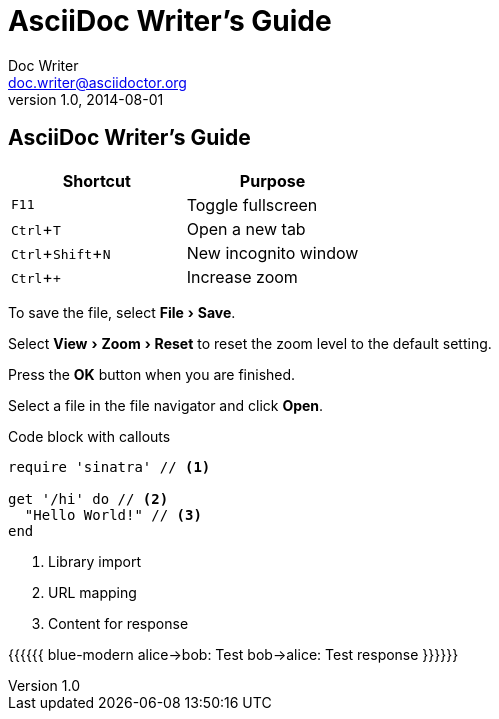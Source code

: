 :experimental:


= AsciiDoc Writer's Guide
Doc Writer <doc.writer@asciidoctor.org>
v1.0, 2014-08-01
== AsciiDoc Writer's Guide

////
Included in:

- user-manual: User Interface Macros
- quick-ref
////

// tag::key[]
|===
|Shortcut |Purpose

|kbd:[F11]
|Toggle fullscreen

|kbd:[Ctrl+T]
|Open a new tab

|kbd:[Ctrl+Shift+N]
|New incognito window

|kbd:[Ctrl + +]
|Increase zoom
|===
// end::key[]

// tag::menu[]
To save the file, select menu:File[Save].

Select menu:View[Zoom > Reset] to reset the zoom level to the default setting.
// end::menu[]

// tag::button[]
Press the btn:[OK] button when you are finished.

Select a file in the file navigator and click btn:[Open].
// end::button[]


Code block with callouts
[source,ruby]
----
require 'sinatra' // <1>

get '/hi' do // <2>
  "Hello World!" // <3>
end
----
<1> Library import
<2> URL mapping
<3> Content for response





[[include:work]]

{{{{{{ blue-modern
    alice->bob: Test
    bob->alice: Test response
}}}}}}





